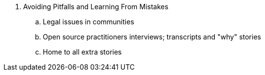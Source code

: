 . Avoiding Pitfalls and Learning From Mistakes
.. Legal issues in communities
.. Open source practitioners interviews; transcripts and "why" stories
.. Home to all extra stories
